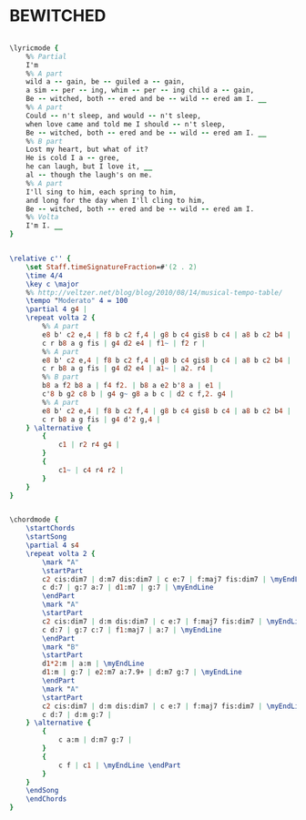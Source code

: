 * BEWITCHED
  :PROPERTIES:
  :lyricsurl: "http://www.lyricsfreak.com/e/ella+fitzgerald/bewitched_20045684.html"
  :idyoutube: "nDlCCKHql0w"
  :idyoutuberemark: "Ella Fitzgerald with the intro part..."
  :structure: "AABA"
  :uuid:     "dd1624e6-2567-11e1-9444-0019d11e5a41"
  :completion: "5"
  :copyright: "1941, by Chappell & Co., Inc. Copyright Renewed"
  :piece:    "Modeartely Slow"
  :poet:     "Lorenz Hart"
  :composer: "Richard Rodgers"
  :style:    "Jazz"
  :title:    "Bewitched"
  :render:   "Fake"
  :doLyrics: True
  :doVoice:  True
  :doChords: True
  :END:


#+name: LyricsFake
#+header: :file bewitched_LyricsFake.eps
#+begin_src lilypond 

\lyricmode {
	%% Partial
	I'm
	%% A part
	wild a -- gain, be -- guiled a -- gain,
	a sim -- per -- ing, whim -- per -- ing child a -- gain,
	Be -- witched, both -- ered and be -- wild -- ered am I. __
	%% A part
	Could -- n't sleep, and would -- n't sleep,
	when love came and told me I should -- n't sleep,
	Be -- witched, both -- ered and be -- wild -- ered am I. __
	%% B part
	Lost my heart, but what of it?
	He is cold I a -- gree,
	he can laugh, but I love it, __
	al -- though the laugh's on me.
	%% A part
	I'll sing to him, each spring to him,
	and long for the day when I'll cling to him,
	Be -- witched, both -- ered and be -- wild -- ered am I.
	%% Volta
	I'm I. __
}

#+end_src

#+name: VoiceFake
#+header: :file bewitched_VoiceFake.eps
#+begin_src lilypond 

\relative c'' {
	\set Staff.timeSignatureFraction=#'(2 . 2)
	\time 4/4
	\key c \major
	%% http://veltzer.net/blog/blog/2010/08/14/musical-tempo-table/
	\tempo "Moderato" 4 = 100
	\partial 4 g4 |
	\repeat volta 2 {
		%% A part
		e8 b' c2 e,4 | f8 b c2 f,4 | g8 b c4 gis8 b c4 | a8 b c2 b4 |
		c r b8 a g fis | g4 d2 e4 | f1~ | f2 r |
		%% A part
		e8 b' c2 e,4 | f8 b c2 f,4 | g8 b c4 gis8 b c4 | a8 b c2 b4 |
		c r b8 a g fis | g4 d2 e4 | a1~ | a2. r4 |
		%% B part
		b8 a f2 b8 a | f4 f2. | b8 a e2 b'8 a | e1 |
		c'8 b g2 c8 b | g4 g~ g8 a b c | d2 c f,2. g4 |
		%% A part
		e8 b' c2 e,4 | f8 b c2 f,4 | g8 b c4 gis8 b c4 | a8 b c2 b4 |
		c r b8 a g fis | g4 d'2 g,4 |
	} \alternative {
		{
			c1 | r2 r4 g4 |
		}
		{
			c1~ | c4 r4 r2 |
		}
	}
}

#+end_src

#+name: ChordsFake
#+header: :file bewitched_ChordsFake.eps
#+begin_src lilypond 

\chordmode {
	\startChords
	\startSong
	\partial 4 s4
	\repeat volta 2 {
		\mark "A"
		\startPart
		c2 cis:dim7 | d:m7 dis:dim7 | c e:7 | f:maj7 fis:dim7 | \myEndLine
		c d:7 | g:7 a:7 | d1:m7 | g:7 | \myEndLine
		\endPart
		\mark "A"
		\startPart
		c2 cis:dim7 | d:m dis:dim7 | c e:7 | f:maj7 fis:dim7 | \myEndLine
		c d:7 | g:7 c:7 | f1:maj7 | a:7 | \myEndLine
		\endPart
		\mark "B"
		\startPart
		d1*2:m | a:m | \myEndLine
		d1:m | g:7 | e2:m7 a:7.9+ | d:m7 g:7 | \myEndLine
		\endPart
		\mark "A"
		\startPart
		c2 cis:dim7 | d:m dis:dim7 | c e:7 | f:maj7 fis:dim7 | \myEndLine
		c d:7 | d:m g:7 |
	} \alternative {
		{
			c a:m | d:m7 g:7 |
		}
		{
		 	c f | c1 | \myEndLine \endPart
		}
	}
	\endSong
	\endChords
}

#+end_src

